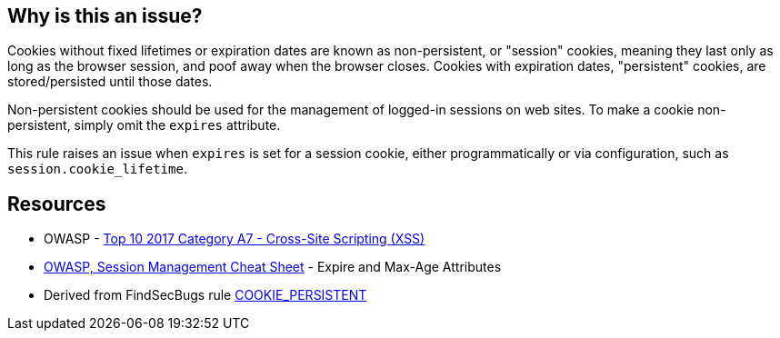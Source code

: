 == Why is this an issue?

Cookies without fixed lifetimes or expiration dates are known as non-persistent, or "session" cookies, meaning they last only as long as the browser session, and poof away when the browser closes. Cookies with expiration dates, "persistent" cookies, are stored/persisted until those dates.


Non-persistent cookies should be used for the management of logged-in sessions on web sites. To make a cookie non-persistent, simply omit the ``++expires++`` attribute.


This rule raises an issue when ``++expires++`` is set for a session cookie, either programmatically or via configuration, such as ``++session.cookie_lifetime++``.

== Resources

* OWASP - https://owasp.org/www-project-top-ten/2017/A7_2017-Cross-Site_Scripting_(XSS)[Top 10 2017 Category A7 - Cross-Site Scripting (XSS)]
* https://cheatsheetseries.owasp.org/cheatsheets/Session_Management_Cheat_Sheet.html#expire-and-max-age-attributes[OWASP, Session Management Cheat Sheet] - Expire and Max-Age Attributes
* Derived from FindSecBugs rule https://find-sec-bugs.github.io/bugs.htm#COOKIE_PERSISTENT[COOKIE_PERSISTENT]


ifdef::env-github,rspecator-view[]

'''
== Implementation Specification
(visible only on this page)

=== Message

* Pass "0" as first argument.
* Configure "session.cookie_lifetime" to 0.


'''
== Comments And Links
(visible only on this page)

=== on 1 Sep 2015, 08:00:50 Linda Martin wrote:
LGTM!

=== on 15 Sep 2015, 21:15:49 Evgeny Mandrikov wrote:
IMO from an implementation point of view this RSPEC is underspecified, so removing targeting for ``{cpp}`` for now.

endif::env-github,rspecator-view[]
